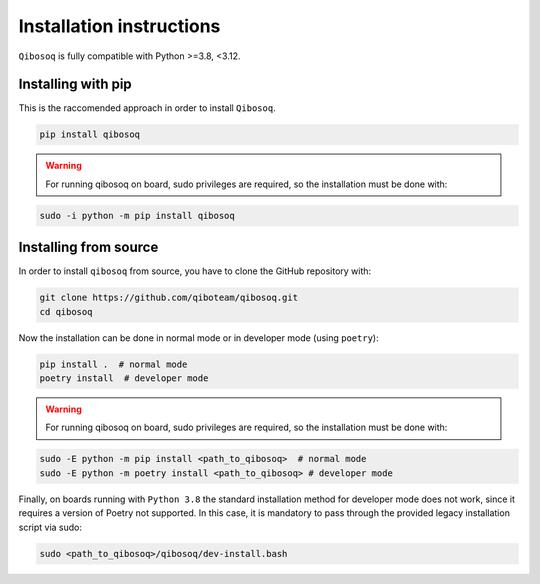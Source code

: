 Installation instructions
=========================

``Qibosoq`` is fully compatible with Python >=3.8, <3.12.

Installing with pip
"""""""""""""""""""

This is the raccomended approach in order to install ``Qibosoq``.

.. code-block:: bash

    pip install qibosoq

.. warning::
    For running qibosoq on board, sudo privileges are required, so the installation must be done with:
.. code-block:: bash

    sudo -i python -m pip install qibosoq

Installing from source
""""""""""""""""""""""

In order to install ``qibosoq`` from source, you have to clone the GitHub repository with:

.. code-block:: bash

    git clone https://github.com/qiboteam/qibosoq.git
    cd qibosoq

Now the installation can be done in normal mode or in developer mode (using ``poetry``):

.. code-block:: bash

    pip install .  # normal mode
    poetry install  # developer mode

.. warning::
    For running qibosoq on board, sudo privileges are required, so the installation must be done with:
.. code-block:: bash

    sudo -E python -m pip install <path_to_qibosoq>  # normal mode
    sudo -E python -m poetry install <path_to_qibosoq> # developer mode

Finally, on boards running with ``Python 3.8`` the standard installation method for developer mode does not work,
since it requires a version of Poetry not supported. In this case, it is mandatory to pass through the provided
legacy installation script via sudo:

.. code-block:: bash

    sudo <path_to_qibosoq>/qibosoq/dev-install.bash
